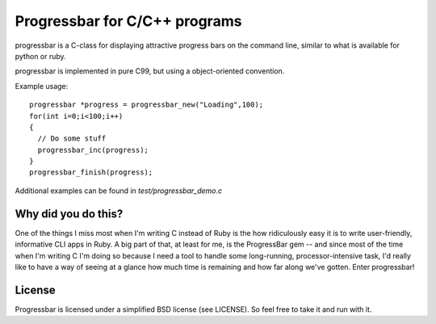 Progressbar for C/C++ programs
========================================

progressbar is a C-class for displaying attractive progress bars on the 
command line, similar to what is available for python or ruby.

progressbar is implemented in pure C99, but using a object-oriented convention. 

Example usage::

    progressbar *progress = progressbar_new("Loading",100);
    for(int i=0;i<100;i++)
    {
      // Do some stuff
      progressbar_inc(progress);
    }
    progressbar_finish(progress);

Additional examples can be found in `test/progressbar_demo.c`

Why did you do this?
----------------------

One of the things I miss most when I'm writing C instead of Ruby is the
how ridiculously easy it is to write user-friendly, informative CLI apps
in Ruby. A big part of that, at least for me, is the ProgressBar gem --
and since most of the time when I'm writing C I'm doing so because I need
a tool to handle some long-running, processor-intensive task, I'd really
like to have a way of seeing at a glance how much time is remaining and
how far along we've gotten. Enter progressbar!

License
----------

Progressbar is licensed under a simplified BSD license (see LICENSE).
So feel free to take it and run with it.

